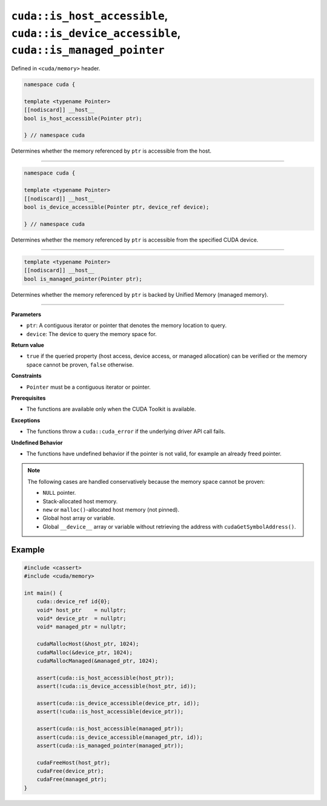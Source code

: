 .. _libcudacxx-extended-api-memory-is_pointer_accessible:

``cuda::is_host_accessible``, ``cuda::is_device_accessible``, ``cuda::is_managed_pointer``
==========================================================================================

Defined in ``<cuda/memory>`` header.

.. code:: cuda

   namespace cuda {

   template <typename Pointer>
   [[nodiscard]] __host__
   bool is_host_accessible(Pointer ptr);

   } // namespace cuda

Determines whether the memory referenced by ``ptr`` is accessible from the host.

----

.. code:: cuda

   namespace cuda {

   template <typename Pointer>
   [[nodiscard]] __host__
   bool is_device_accessible(Pointer ptr, device_ref device);

   } // namespace cuda

Determines whether the memory referenced by ``ptr`` is accessible from the specified CUDA device.

----

.. code:: cuda

   template <typename Pointer>
   [[nodiscard]] __host__
   bool is_managed_pointer(Pointer ptr);

Determines whether the memory referenced by ``ptr`` is backed by Unified Memory (managed memory).

----

**Parameters**

- ``ptr``: A contiguous iterator or pointer that denotes the memory location to query.
- ``device``: The device to query the memory space for.

**Return value**

- ``true`` if the queried property (host access, device access, or managed allocation) can be verified or the memory space cannot be proven, ``false`` otherwise.

**Constraints**

- ``Pointer`` must be a contiguous iterator or pointer.

**Prerequisites**

- The functions are available only when the CUDA Toolkit is available.

**Exceptions**

- The functions throw a ``cuda::cuda_error`` if the underlying driver API call fails.

**Undefined Behavior**

- The functions have undefined behavior if the pointer is not valid, for example an already freed pointer.

.. note::

  The following cases are handled conservatively because the memory space cannot be proven:

  - ``NULL`` pointer.
  - Stack-allocated host memory.
  - ``new`` or ``malloc()``-allocated host memory (not pinned).
  - Global host array or variable.
  - Global ``__device__`` array or variable without retrieving the address with ``cudaGetSymbolAddress()``.

Example
-------

.. code:: cuda

    #include <cassert>
    #include <cuda/memory>

    int main() {
        cuda::device_ref id{0};
        void* host_ptr    = nullptr;
        void* device_ptr  = nullptr;
        void* managed_ptr = nullptr;

        cudaMallocHost(&host_ptr, 1024);
        cudaMalloc(&device_ptr, 1024);
        cudaMallocManaged(&managed_ptr, 1024);

        assert(cuda::is_host_accessible(host_ptr));
        assert(!cuda::is_device_accessible(host_ptr, id));

        assert(cuda::is_device_accessible(device_ptr, id));
        assert(!cuda::is_host_accessible(device_ptr));

        assert(cuda::is_host_accessible(managed_ptr));
        assert(cuda::is_device_accessible(managed_ptr, id));
        assert(cuda::is_managed_pointer(managed_ptr));

        cudaFreeHost(host_ptr);
        cudaFree(device_ptr);
        cudaFree(managed_ptr);
    }
